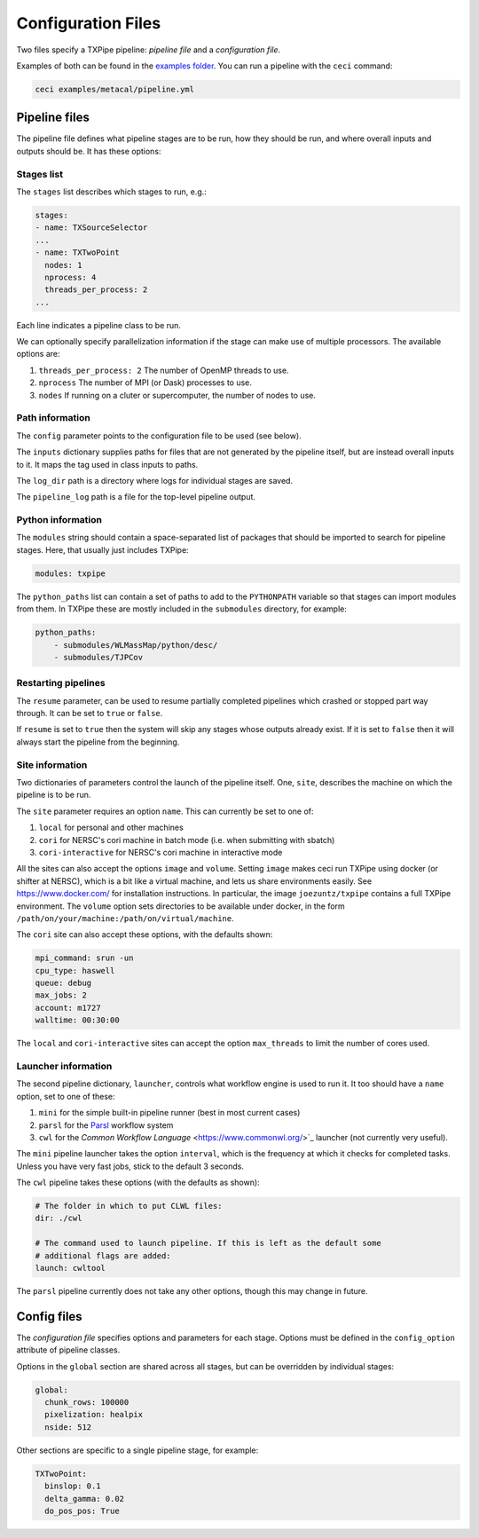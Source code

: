 Configuration Files
===================

Two files specify a TXPipe pipeline: *pipeline file* and a *configuration file*.

Examples of both can be found in the `examples folder <https://github.com/LSSTDESC/TXPipe/tree/Documentation/examples>`_. You can run a pipeline with the ``ceci`` command:

.. code-block:: bash

    ceci examples/metacal/pipeline.yml


Pipeline files
--------------

The pipeline file defines what pipeline stages are to be run, how they should be run, and where overall inputs and outputs should be. It has these options:

Stages list
^^^^^^^^^^^

The ``stages`` list describes which stages to run, e.g.:

.. code-block:: yaml

    stages:
    - name: TXSourceSelector
    ...
    - name: TXTwoPoint
      nodes: 1
      nprocess: 4
      threads_per_process: 2
    ...

Each line indicates a pipeline class to be run.

We can optionally specify parallelization information if the stage can make use of multiple processors. The available options are:

#. ``threads_per_process: 2`` The number of OpenMP threads to use.

#. ``nprocess`` The number of MPI (or Dask) processes to use.

#. ``nodes`` If running on a cluter or supercomputer, the number of nodes to use.


Path information
^^^^^^^^^^^^^^^^

The ``config`` parameter points to the configuration file to be used (see below).

The ``inputs`` dictionary supplies paths for files that are not generated by the pipeline itself, but are instead overall inputs to it. It maps the tag used in class inputs to paths.

The ``log_dir`` path is a directory where logs for individual stages are saved.

The ``pipeline_log`` path is a file for the top-level pipeline output.


Python information
^^^^^^^^^^^^^^^^^^

The ``modules`` string should contain a space-separated list of packages that should be imported to search for pipeline stages. Here, that usually just includes TXPipe:

.. code-block:: yaml

    modules: txpipe

The ``python_paths`` list can contain a set of paths to add to the ``PYTHONPATH`` variable so that stages can import modules from them. In TXPipe these are mostly included in the ``submodules`` directory, for example:

.. code-block:: yaml

    python_paths:
        - submodules/WLMassMap/python/desc/
        - submodules/TJPCov


Restarting pipelines
^^^^^^^^^^^^^^^^^^^^

The ``resume`` parameter, can be used to resume partially completed pipelines which crashed or stopped part way through. It can be set to ``true`` or ``false``.

If ``resume`` is set to ``true`` then the system will skip any stages whose outputs already exist. If it is set to ``false`` then it will always start the pipeline from the beginning.


Site information
^^^^^^^^^^^^^^^^^^^^


Two dictionaries of parameters control the launch of the pipeline itself. One, ``site``, describes the machine on which the pipeline is to be run. 


The ``site`` parameter requires an option ``name``. This can currently be set to one of:

#. ``local`` for personal and other machines

#. ``cori`` for NERSC's cori machine in batch mode (i.e. when submitting with sbatch)

#. ``cori-interactive`` for NERSC's cori machine in interactive mode


All the sites can also accept the options ``image`` and ``volume``. Setting ``image`` makes ceci run TXPipe using docker (or shifter at NERSC), which is a bit like a virtual machine, and lets us share environments easily. See https://www.docker.com/ for installation instructions. In particular, the image ``joezuntz/txpipe`` contains a full TXPipe environment.  The ``volume`` option sets directories to be available under docker, in the form ``/path/on/your/machine:/path/on/virtual/machine``.

The ``cori`` site can also accept these options, with the defaults shown:

.. code-block:: yaml

    mpi_command: srun -un
    cpu_type: haswell
    queue: debug
    max_jobs: 2
    account: m1727
    walltime: 00:30:00


The ``local`` and ``cori-interactive`` sites can accept the option ``max_threads`` to limit the number of cores used.


Launcher information
^^^^^^^^^^^^^^^^^^^^^
The second pipeline dictionary, ``launcher``, controls what workflow engine is used to run it. It too should have a ``name`` option, set to one of these:

#. ``mini`` for the simple built-in pipeline runner (best in most current cases)

#. ``parsl`` for the `Parsl <https://parsl-project.org/>`_ workflow system

#. ``cwl`` for the `Common Workflow Language` <https://www.commonwl.org/>`_ launcher (not currently very useful).


The ``mini`` pipeline launcher takes the option ``interval``, which is the frequency at which it checks for completed tasks. Unless you have very fast jobs, stick to the default 3 seconds.

The ``cwl`` pipeline takes these options (with the defaults as shown):


.. code-block:: yaml

    # The folder in which to put CLWL files:
    dir: ./cwl 

    # The command used to launch pipeline. If this is left as the default some
    # additional flags are added:
    launch: cwltool 

The ``parsl`` pipeline currently does not take any other options, though this may change in future.



Config files
------------

The *configuration file* specifies options and parameters for each stage. Options must be defined in the ``config_option`` attribute of pipeline classes.

Options in the ``global`` section are shared across all stages, but can be overridden by individual stages:

.. code-block:: yaml

  global:
    chunk_rows: 100000
    pixelization: healpix
    nside: 512

Other sections are specific to a single pipeline stage, for example:

.. code-block:: yaml

  TXTwoPoint:
    binslop: 0.1
    delta_gamma: 0.02
    do_pos_pos: True

